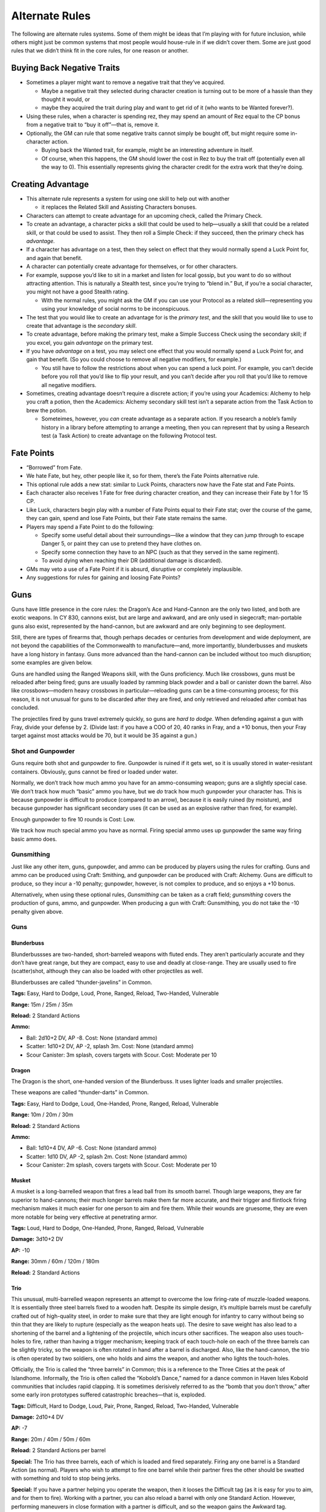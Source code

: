 Alternate Rules
===============

The following are alternate rules systems. Some of them might be ideas
that I’m playing with for future inclusion, while others might just be
common systems that most people would house-rule in if we didn’t cover
them. Some are just good rules that we didn’t think fit in the core
rules, for one reason or another.

Buying Back Negative Traits
---------------------------

-  Sometimes a player might want to remove a negative trait that they’ve
   acquired.

   -  Maybe a negative trait they selected during character creation is
      turning out to be more of a hassle than they thought it would, or
   -  maybe they acquired the trait during play and want to get rid of
      it (who wants to be Wanted forever?).

-  Using these rules, when a character is spending rez, they may spend
   an amount of Rez equal to the CP bonus from a negative trait to “buy
   it off”—that is, remove it.

-  Optionally, the GM can rule that some negative traits cannot simply
   be bought off, but might require some in-character action.

   -  Buying back the Wanted trait, for example, might be an interesting
      adventure in itself.
   -  Of course, when this happens, the GM should lower the cost in Rez
      to buy the trait off (potentially even all the way to 0). This
      essentially represents giving the character credit for the extra
      work that they’re doing.

Creating Advantage
------------------

-  This alternate rule represents a system for using one skill to help
   out with another

   -  it replaces the Related Skill and Assisting Characters bonuses.

-  Characters can attempt to create advantage for an upcoming check,
   called the Primary Check.

-  To create an advantage, a character picks a skill that could be used
   to help—usually a skill that could be a related skill, or that could
   be used to assist. They then roll a Simple Check: if they succeed,
   then the primary check has *advantage.*

-  If a character has advantage on a test, then they select on effect
   that they would normally spend a Luck Point for, and again that
   benefit.

-  A character can potentially create advantage for themselves, or for
   other characters.

-  For example, suppose you’d like to sit in a market and listen for
   local gossip, but you want to do so without attracting attention.
   This is naturally a Stealth test, since you’re trying to “blend in.”
   But, if you’re a social character, you might not have a good Stealth
   rating.

   -  With the normal rules, you might ask the GM if you can use your
      Protocol as a related skill—representing you using your knowledge
      of social norms to be inconspicuous.

-  The test that you would like to create an advantage for is the
   *primary test*, and the skill that you would like to use to create
   that advantage is the *secondary skill*.

-  To create advantage, before making the primary test, make a Simple
   Success Check using the secondary skill; if you excel, you gain
   *advantage* on the primary test.

-  If you have *advantage* on a test, you may select one effect that you
   would normally spend a Luck Point for, and gain that benefit. (So you
   could choose to remove all negative modifiers, for example.)

   -  You still have to follow the restrictions about when you can spend
      a luck point. For example, you can’t decide before you roll that
      you’d like to flip your result, and you can’t decide after you
      roll that you’d like to remove all negative modifiers.

-  Sometimes, creating advantage doesn’t require a discrete action; if
   you’re using your Academics: Alchemy to help you craft a potion, then
   the Academics: Alchemy secondary skill test isn’t a separate action
   from the Task Action to brew the potion.

   -  Someteimes, however, you *can* create advantage as a separate
      action. If you research a noble’s family history in a library
      before attempting to arrange a meeting, then you can represent
      that by using a Research test (a Task Action) to create advantage
      on the following Protocol test.

Fate Points
-----------

-  “Borrowed” from Fate.

-  We hate Fate, but hey, other people like it, so for them, there’s the
   Fate Points alternative rule.

-  This optional rule adds a new stat: similar to Luck Points,
   characters now have the Fate stat and Fate Points.

-  Each character also receives 1 Fate for free during character
   creation, and they can increase their Fate by 1 for 15 CP.

-  Like Luck, characters begin play with a number of Fate Points equal
   to their Fate stat; over the course of the game, they can gain, spend
   and lose Fate Points, but their Fate state remains the same.

-  Players may spend a Fate Point to do the following:

   -  Specify some useful detail about their surroundings—like a window
      that they can jump through to escape Danger 5, or paint they can
      use to pretend they have clothes on.
   -  Specify some connection they have to an NPC (such as that they
      served in the same regiment).
   -  To avoid dying when reaching their DR (additional damage is
      discarded).

-  GMs may veto a use of a Fate Point if it is absurd, disruptive or
   completely implausible.

-  Any suggestions for rules for gaining and loosing Fate Points?

Guns
----

Guns have little presence in the core rules: the Dragon’s Ace and
Hand-Cannon are the only two listed, and both are exotic weapons. In CY
830, cannons exist, but are large and awkward, and are only used in
siegecraft; man-portable guns also exist, represented by the
hand-cannon, but are awkward and are only beginning to see deployment.

Still, there are types of firearms that, though perhaps decades or
centuries from development and wide deployment, are not beyond the
capabilities of the Commonwealth to manufacture—and, more importantly,
blunderbusses and muskets have a long history in fantasy. Guns more
advanced than the hand-cannon can be included without too much
disruption; some examples are given below.

Guns are handled using the Ranged Weapons skill, with the Guns
proficiency. Much like crossbows, guns must be reloaded after being
fired; guns are usually loaded by ramming black powder and a ball or
canister down the barrel. Also like crossbows—modern heavy crossbows in
particular—reloading guns can be a time-consuming process; for this
reason, it is not unusual for guns to be discarded after they are fired,
and only retrieved and reloaded after combat has concluded.

The projectiles fired by guns travel extremely quickly, so guns are
*hard to dodge*. When defending against a gun with Fray, divide your
defense by 2. (Divide last: if you have a COO of 20, 40 ranks in Fray,
and a +10 bonus, then your Fray target against most attacks would be 70,
but it would be 35 against a gun.)

Shot and Gunpowder
~~~~~~~~~~~~~~~~~~

Guns require both shot and gunpowder to fire. Gunpowder is ruined if it
gets wet, so it is usually stored in water-resistant containers.
Obviously, guns cannot be fired or loaded under water.

Normally, we don’t track how much ammo you have for an ammo-consuming
weapon; guns are a slightly special case. We don’t track how much
“basic” ammo you have, but we *do* track how much gunpowder your
character has. This is because gunpowder is difficult to produce
(compared to an arrow), because it is easily ruined (by moisture), and
because gunpowder has significant secondary uses (it can be used as an
explosive rather than fired, for example).

Enough gunpowder to fire 10 rounds is Cost: Low.

We track how much special ammo you have as normal. Firing special ammo
uses up gunpowder the same way firing basic ammo does.

Gunsmithing
~~~~~~~~~~~

Just like any other item, guns, gunpowder, and ammo can be produced by
players using the rules for crafting. Guns and ammo can be produced
using Craft: Smithing, and gunpowder can be produced with Craft:
Alchemy. Guns are difficult to produce, so they incur a -10 penalty;
gunpowder, however, is not complex to produce, and so enjoys a +10
bonus.

Alternatively, when using these optional rules, *Gunsmithing* can be
taken as a craft field; *gunsmithing* covers the production of guns,
ammo, and gunpowder. When producing a gun with Craft: Gunsmithing, you
do not take the -10 penalty given above.

.. _guns-1:

Guns
~~~~

Blunderbuss
^^^^^^^^^^^

Blunderbussses are two-handed, short-barreled weapons with fluted ends.
They aren’t particularly accurate and they don’t have great range, but
they are compact, easy to use and deadly at close-range. They are
usually used to fire (scatter)shot, although they can also be loaded
with other projectiles as well.

Blunderbusses are called “thunder-javelins” in Common.

**Tags:** Easy, Hard to Dodge, Loud, Prone, Ranged, Reload, Two-Handed,
Vulnerable

**Range:** 15m / 25m / 35m

**Reload:** 2 Standard Actions

**Ammo:**

-  Ball: 2d10+2 DV, AP -8. Cost: None (standard ammo)
-  Scatter: 1d10+2 DV, AP -2, splash 3m. Cost: None (standard ammo)
-  Scour Canister: 3m splash, covers targets with Scour. Cost: Moderate
   per 10

Dragon
^^^^^^

The Dragon is the short, one-handed version of the Blunderbuss. It uses
lighter loads and smaller projectiles.

These weapons are called “thunder-darts” in Common.

**Tags:** Easy, Hard to Dodge, Loud, One-Handed, Prone, Ranged, Reload,
Vulnerable

**Range:** 10m / 20m / 30m

**Reload:** 2 Standard Actions

**Ammo:**

-  Ball: 1d10+4 DV, AP -6. Cost: None (standard ammo)
-  Scatter: 1d10 DV, AP -2, splash 2m. Cost: None (standard ammo)
-  Scour Canister: 2m splash, covers targets with Scour. Cost: Moderate
   per 10

Musket
^^^^^^

A musket is a long-barrelled weapon that fires a lead ball from its
smooth barrel. Though large weapons, they are far superior to
hand-cannons; their much longer barrels make them far more accurate, and
their trigger and flintlock firing mechanism makes it much easier for
one person to aim and fire them. While their wounds are gruesome, they
are even more notable for being very effective at penetrating armor.

**Tags:** Loud, Hard to Dodge, One-Handed, Prone, Ranged, Reload,
Vulnerable

**Damage:** 3d10+2 DV

**AP:** -10

**Range:** 30mm / 60m / 120m / 180m

**Reload:** 2 Standard Actions

Trio
^^^^

This unusual, multi-barrelled weapon represents an attempt to overcome
the low firing-rate of muzzle-loaded weapons. It is essentially three
steel barrels fixed to a wooden haft. Despite its simple design, it’s
multiple barrels must be carefully crafted out of high-quality steel, in
order to make sure that they are light enough for infantry to carry
without being so thin that they are likely to rupture (especially as the
weapon heats up). The desire to save weight has also lead to a
shortening of the barrel and a lightening of the projectile, which
incurs other sacrifices. The weapon also uses touch-holes to fire,
rather than having a trigger mechanism; keeping track of each touch-hole
on each of the three barrels can be slightly tricky, so the weapon is
often rotated in hand after a barrel is discharged. Also, like the
hand-cannon, the trio is often operated by two soldiers, one who holds
and aims the weapon, and another who lights the touch-holes.

Officially, the Trio is called the “three barrels” in Common; this is a
reference to the Three Cities at the peak of Islandhome. Informally, the
Trio is often called the “Kobold’s Dance,” named for a dance common in
Haven Isles Kobold communities that includes rapid clapping. It is
sometimes derisively referred to as the “bomb that you don’t throw,”
after some early iron prototypes suffered catastrophic breaches—that is,
exploded.

**Tags:** Difficult, Hard to Dodge, Loud, Pair, Prone, Ranged, Reload,
Two-Handed, Vulnerable

**Damage:** 2d10+4 DV

**AP:** -7

**Range:** 20m / 40m / 50m / 60m

**Reload:** 2 Standard Actions per barrel

**Special:** The Trio has three barrels, each of which is loaded and
fired separately. Firing any one barrel is a Standard Action (as
normal). Players who wish to attempt to fire one barrel while their
partner fires the other should be swatted with something and told to
stop being jerks.

**Special:** If you have a partner helping you operate the weapon, then
it looses the Difficult tag (as it is easy for you to aim, and for them
to fire). Working with a partner, you can also reload a barrel with only
one Standard Action. However, performing maneuvers in close formation
with a partner is difficult, and so the weapon gains the Awkward tag.

.. raw:: html

   <!-- The hand-cannon was added as an example weapon.
     - Hand Cannon
       
         - It’s supposed to be an arquebus, but we’re trying to use literal
           names; it needs a better name. It’s am example very early
           firearm.
         - The hand-cannon is a portable infantry weapon developed from
           modern artillery. The weapons are awkward: they strike with
           greater force than even a crossbow and can penetrate all but the
           heaviest armor, but they are extremely slow to reload—so much so
           that they usually aren’t reloaded in the field.
         - Attack: Projectile Weapons, 2D10+2 DV, AP -6
         - Range: short 20m / medium 30m / long 35m / extreme 40m
         - Reload: 5 turns (May reduce, since there isn’t a reason this
           should take 5 times as long to reload as a musket.)
         - Tags: Loud, Prone, Two-Handed, Vulnerable
   -->

.. raw:: html

   <!-- the Star Trek RPG is not copylefted, and this isn't a great port of the momentum-and-threat rules anyway.
   ## Momentum and Threat

     - Sometimes you score a critical success on a boring and uninteresting
       check; other times, your players score a critical failure on a
       boring and trivial check; and sometimes nobody can think of a good
       critical effect—what does critically succeeding on a test to make
       three dozen spoons even look like?

     - The Star Trek RPG has a great system for this, and we’re adding it
       as an optional rule.

     - This rule adds two new *pools*, *momentum* and *complications*.
       
         - These pools aren’t individual character stats; instead, they’re
           shared by the party (in the case of *momentum*) and managed by
           the GM (in the case of *complications*).
         - So the party has one shared Momentum pool that everyone uses,
           and the GM has one Threat pool that they will draw from.
         - The GM may choose to let the party see the Threat pool, or to
           keep it secret.

     - Each pool starts at 0, and can be raised as high as the number of
       players, including the GM(s) (so if there are 5 players and 1 GM,
       then each pool can go up to 6).

     - When the players score an exceptional or critical success, they can
       choose to Downgrade. If they do, then they gain (or “bank”) one
       Momentum.

     - Likewise, if an (opponent) NPC scores a Critical or Exceptional
       Success, the GM may choose to Downgrade in order to gain (or bank)
       one Threat.

     - If a player scores an Exceptional or Critical Failure, the GM may
       offer to gain one Threat in exchange for allowing the player to
       Upgrade.

     - A player may spend Momentum to:
       
         - gain any benefit they could spend a Luck Point for, according to
           the rules for spending Luck Points;
         - gain any benefit they could spend a Fate Point for, according to
           the rules for spending Fate Points (if using the Fate Points
           alternate rules);
         - re-roll a check (at the cost of 2 Momentum);
         - Deal maximum damage with an attack (at the cost of 2 Momentum).

     - A GM may spend Threat to:
       
         - force a player to re-roll a Test;
         - introduce a new obstacle that hinders the players, such as a
           guard showing up at the wrong time or a petty noble deciding
           they’ll spend the rest of the day making the player’s lives Hard
           (at the cost of 2 Threat, so make it a good one\!);
         - have one NPC gain any benefit they could spend a Luck Point for,
           according to the rules for spending Luck Points;
         - halve the damage inflicted by an attack (at the cost of 2
           Threat)

     - Part of the intent of Momentum and Threat is to give them game a
       more cinematic feel; both GMs and players should bear that in mind
       when banking and spending.

     - How momentum is spent is a party decision, which is to say, we
       provide no guidance for what GMs should do if the party doesn’t
       agree on how to spend a Momentum.
       
         - If you’d like to turn your gaming table into a Friendship
           Destruction Simulator, you can try allowing any player to spend
           Momentum unilaterally; be prepared for fratricide.

     - If anyone has some other suggestions for ways to spend Momentum,
       that’d be rad.
   -->

Advanced Firearms
-----------------

In the real world, there was an era when early firearms coexisted with
(steel-prod) crossbows and plate armor, without being clearly superior
to the one or completing negating the other; these early,
muzzle-loading, smooth-bored, ball-firing black-powder weapons are not
wildly disruptive if introduced to a world that already has crossbows
and seige weapons. But the Emerald Plane also has alchemists,
blacksmiths, clock-makers, mages and engineers skilled enough to produce
an alchemically powered golem-arm; it’s certainly not *impossible* that
some of these smiths could have developed more advanced guns, decades or
centuries ahead of when those weapons where introduced on Earth.

However, unlike Chandra’s golem-arm, innovations like the metal
cartridge, the breach-loading weapon, the rifled barrel and the pointed
bullet are all easily replicated once understood—and any one of them,
certainly several of them taken together, could radically alter the
balance of power on two continents, should one army suddenly field them.

So, here, we present, as a separate alternate rule from Guns, *Advanced*
Firearms. Advanced firearms are listed separately, and require a GM’s
separate approval, because they have the potential to take over a game,
and to radically alter the setting; while in principle not wildly better
than any other Cost: High item, the innovations given here are far more
replicable once understood, and represent astonishing leaps in military
technology that could totally change the face of warfare should they
escape a character’s hands—which many GMs may not wish to deal with.

Rules
~~~~~

We present here a list of *innovations*—modifications that can be
applied to a (basic) firearm from the list above. Using these rules, a
player can purchase a gun with one of these innovations as a Cost: High
item. (Subject to the GM’s approval, a gun can be purchased with *two*
of these innovations as a Cost: Extreme item; however, this is not
recommended.)

Innovations
~~~~~~~~~~~

-  **Breach-Loading:** the gun is now reloaded as a Standard Action.
-  **Metal Cartridge:** the gun is now reloaded as a Quick Action.
   Requires Breach-Loading.

   -  Metal cartridges are difficult to produce; they are *tracked* even
      though they are “standard” ammo, and they are Cost: Medium for 10.
   -  Metal cartridges can only be used with balls, slugs and pointed
      bullets (e.g. they cannot be used with shot or canister rounds).

-  **Rifled Barrel:** Double each range increment. The weapon gains the
   Accurate tag, and you gain a +10 bonus to your attack checks with it.

   -  The weapon can only be used with balls, slugs and pointed bullets
      (e.g. you cannot use it with shot or canister rounds).

-  **Pointed Bullet:** The weapon gains +4 AP. If taken with the Rifled
   Barrel, the weapon gains the Very Accurate tag, and you gain an
   additional +10 bonus to your attack checks with it.

Raw Materials
-------------

-  The rules for crafting tell you that you need “raw materials” to
   craft, but they (implicitly) leave it up to the GM to determine if
   that’s the case.

   -  The following rules allow players to purchase and track their use
      of raw materials, and are useful for GMs who want to make resource
      management a part of their game.

-  You may purchase raw materials for a given Craft skill—for example,
   “Craft: Alchemy Raw Materials”

   -  Raw Materials are Moderate items, and have the Heavy tag.

-  When you purchase Raw Materials, they have 20 charges.

   -  Crafting a Minor item consumes 1 charge.
   -  Crafting a Moderate item consumes 5 charges.
   -  Crafting a Major item consumes 10 charges.
   -  Your raw materials are consumed when they run out of charges.

-  We don’t provide rules for “recharging” Raw Materials: when you
   deplete your Raw Materials, you should simply buy more.

-  Note that raw materials, though heavy, are portable.

   -  GMs may rule that some tasks require more resources than raw
      materials provide; for example, Craft: Sculpture raw materials
      might not have enough marble to carve a life-sized statue.
   -  GMs may also rule that Raw Materials just don’t make sense for
      some skills; for example, enough marble to build a castle would
      cost more than a Moderate item and be more than Heavy, so Craft:
      Masonry Raw Materials might not be allowed.

.. raw:: html

   <!-- These rules where mainlined
   ## Reactions

     - Consider a caster-character standing behind and to the side of a
       fighter-character; with the rules as they are, nothing stops an
       enemy from simply *walking around* the fighter character and
       attacking the caster character.
       
         - Reactions provide a framework for taking *reactions* outside of
           your turn, which includes as a primary use-case allowing
           fighter-type characters to attack people who try to move past
           them.
         - This allows fighter-types to better control an area, and to
           better defend their team-mates.

     - Using these rules, you may sometimes take actions outside of your
       turn.
       
         - An action taken outside of your turn is called a *reaction*.
         - Once you take a reaction, you cannot take *another* reaction
           until the end of your next turn. (Roughly, you only get one
           reaction per turn.)

     - Readied Actions: as a Standard Action, you may *ready* an action.
       When you ready an action, you specify another Standard Action, and a
       condition; if the condition occurs before your next turn, you may
       choose to take the specified action.
       
         - Activating your a Readied Action is a Reaction.

     - Attacks of Opportunity: if a character who you threaten attempts to
       move away from or past you, you may make an attack against them.
       This uses all the normal rules for an attack.
       
         - Hitting an opponent with an attack of opportunity doesn’t hinder
           their movement, unless you also incapacitate them with your
           attack (by knocking them over for example).
         - An Attack of Opportunity is a Reaction.
   -->

Reputation
----------

-  Characters might be members of guilds, gangs, temples or other
   organizations.

   -  Tracking their rising and falling status within those
      organizations can be interesting fuel for roleplay and adventure,
      and can help people flesh out their characters.
   -  Here are optional rules for tracking character’s *reputations*.

-  If you use these rules, your character can have *reputation(s)* with
   one or more *organization*.

   -  For each organization that you are known to, you have a reputation
      score (hereafter, “rep”).
   -  “Organization” here is used somewhat loosely: it might be a
      literal organization, like a trade guild, but it might also be a
      town, a gang, a temple, a university, or a secret society—or just
      a group of people.
   -  Your rep score consists of between 1 and 5 “dots”.
   -  At one dot, you’re a new member, just making your way; at 5 dots,
      you are a pillar of the community, widely known and greatly
      respected within the organization.
   -  (There are potentially infinitely many organizations that you are
      not a member of—with which you have 0 dots. We don’t track those
      for obvious reasons.)
   -  Each of your reputation scores might also have either the
      *depleted* or *suspended*\ tag (or both). These will be described
      below.

-  Example Organizations:

   -  a specific temple (rep: Bronze Hills Monastery)
   -  a commonwealth council organization (rep: Commonwealth Navy, rep
      Commonwealth Engineers)
   -  a specific guild (rep: Brier-Treaders Explorer League, rep:
      Heartland Mason’s Guild)
   -  a specific university or field of study (rep: Correspondence of
      Heartland Philosophers, rep Haven Isle Astronomical Society)
   -  a group of people (rep: Windward Isle Dock-Hands, rep: Citizenry
      of Kareku Aer)

-  When do I need to buy rep?

   -  You don’t need to buy rep for every single group of people who
      might have heard of you!

   -  When you’re trying to decide if you need to buy rep, there are two
      major questions:

      -  Is my character’s association with this group major enough that
         I want to define it?
      -  Mechanically, do I want to be able to call in favors from this
         group while we’re playing the game?

   -  The last question might actually be the most important. We can
      believe that you’re a citizen of Kareku Aer even if you don’t have
      rep with it; that just means that you’re not someone who most
      people on the street would recognize. It’s only really likely to
      be worth investing in rep if you want to actually be able to call
      in favors from those people during the game.

-  When you create your character, you get four dots for free, which you
   can distribute between any organizations that your character might be
   known to.

   -  You can purchase more dots at the cost of 10 CP per dot.
   -  During character creation, you can’t purchase more than 6 (more)
      dots this way (so your character can’t start the game with more
      than 10 dots).
   -  As the game goes on, your character can’t have more than 25 dots
      total.

-  You can use your reputation to call in a *favor* from one of your
   organizations.

   -  Each favor has a *level*, which the GM assigns. Favor levels run
      from 1 (for a trivial favor) to 5 (for a major ask).

   -  For example:

      -  Level 1: craft a Minor object, answer a simple question,
         provide common knowledge, allow use of a workspace, let you
         stay the night.
      -  Level 2: answer a complex question, do several hours of
         professional work, take a minor risk, put you up for a week.
      -  Level 3: craft a Moderate object, provide valuable information,
         loan a few hundred copper, provide an alibi.
      -  Level 4: provide difficult-to-acquire or secret information,
         loan a hundred gold, put you up for a month, provide
         professional service for a week, take a major risk.
      -  Level 5: craft a Major item, provide information people would
         die for, loan the use of an estate, let you move in, go on a
         perilous quest with you, help you destroy evidence
      -  Favor levels in need of tweaking.

   -  Under normal circumstances, you can ask for a favor with a
      one-hour task action, requiring a protocol check.

      -  Success means you get the favor you asked for.
      -  If the level of the favor exceeds your rep level (that is, the
         number of dots you have), then you take a -10 penalty.
      -  If your rep level exceeds the level of the favor, you take a
         +10 penalty.
      -  Note: those are “flat” numbers; it’s *not* +/- 10 per dot of
         difference.
      -  “normal circumstances” means that the organization has some
         physical presence where you are, and that the organization is
         in a condition where its (other) members are willing to grant
         people favors. This would be the case, for example, if the
         organization in question is a merchant’s guild that you are a
         member of, and that has other members operating in the city
         that you’re in.
      -  Under unusual circumstances—if there aren’t other members in
         the town that you’re in, or if some situation (like a revolt or
         attack) prevents the organization from operating—you might have
         to do more work to call in a favor, or it might not even be
         possible at all.

-  Why don’t I just get one dot in a network, get really high protocol,
   and then make those people kill for me?

   -  Technically you can, but you’ll only get away with it once; after
      that, you’ll gain the depleted tag (see below).
   -  If you keep doing that every month—abusing them for obscene favors
      and then working the debt off—the GM might eventually decide that
      the members of that organization are sick your shenanigans and
      either dock you rep, or just suspend you outright (see below).
   -  It’s also not particularly efficient, unless you were going to buy
      50 ranks in protocol anyway.

-  Several factors can effect your reputations.

   -  Your reputations can go up and down—you can gain or loose dots.

      -  This is usually hard to do: gaining a dot requires either years
         of service, or an accomplishment of major note, or both.
      -  Likewise, loosing a dot requires months of negligence, or a
         significant failure, or both.
      -  Which is to say, either awarding or removing dots should
         usually be used to highlight major achievements or failures,
         respectively.
      -  Once you have dots, you can’t go below zero (except in
         exceptional circumstances). If you would loose your last dot,
         you gain the Suspended tag instead.
      -  Similarly, you can’t go over five dots. If you would gain a
         sixth dot, the GM should allow you to call in a Level 4 favor
         “for free” instead. (The favor is subject to GM approval.)

   -  If you ask for too many favors in too short a time—or if you
      (successfully) ask for a favor that exceeds your rep level by too
      much—then people won’t be willing to do more favors for you until
      you do something for the organization.

      -  When this happens, that rep network gains the *depleted* tag.
         When your rep network has the *depleted* tag, you can’t use
         that network for favors (even though your actual score hasn’t
         changed).
      -  To remove the *depleted* tag, you need to do enough work for
         the organization that members feel that you have “paid your
         debt” to them.
      -  As a rough guideline, this can usually be done with a one month
         job, requiring a successful check with an appropriate skill
         (often a profession appropriate to the organization).

   -  If you fail your organization spectacularly, betray them, or
      otherwise earn their ire, you might get the *suspended* tag.

      -  When you are *suspended*, the members of the rep network treat
         you as an outsider—you dots with them don’t actually change,
         but you are treated as if you had 0 dots.
      -  You obviously cannot use a rep network that you are suspended
         from, and the members of that network might even be actively
         hostile to you (depending on the group’s norms and rules, and
         on what you did to get suspended).
      -  You can work your way back into the organization’s good
         graces—you can remove the suspended tag—but it’s hard to do.
      -  There are no hard-and-fast rules for removing the suspended
         status. The details of how you do it will depend on the
         organization and why you got suspended.
      -  (Of course, a character removing the Suspended status might be
         an adventure unto itself!)

   -  When should characters get Suspended, and when should characters
      loose dots?

      -  Loosing dots usually isn’t the result of a single event. It
         usually happens slowly: as a character shows less and less
         commitment to an organization, its members think less and less
         of that character.
      -  Getting Suspended usually *is* the result of a single, major
         failure or betrayal.
      -  As a general rule, if you’re about to dock a character more
         than one dot of rep at a time, you should probably Suspend them
         instead.
      -  The Suspended tag is also more useful in situations where the
         character might have some reason for what they did, or where it
         might be possible for the character to redeem themselves.

-  New Negative Trait: Blacklisted

   -  You are permanently suspended from one organization.
   -  You should work with the GM to design the organization, and the GM
      must approve it.
   -  The organization must be one that it would be useful to you to be
      a member of—for example, it must be an organization that you would
      otherwise be in a position to ask favors of, or that you would
      otherwise be rewarded with rep in.
   -  If you use the rules for buying off negative traits, then, before
      you can ever gain rep in the blacklisted network, you must *first*
      buy off this trait *and then* remove the Suspended tag as normal.

-  New Negative Trait: Internal Enemy

   -  requires the Enemy trait, that your enemy is a member of an
      organization that you have at least 3 dots of rep in.
   -  Your enemy is a member of an organization that you are also a
      member of. They will attempt to ruin your reputation and foil your
      attempts to call in favors.
   -  Whenever you attempt to call in a favor, if your enemy is aware of
      what you are doing, they will work against you: you suffer a -20
      penalty on the test.
   -  Once a month, you must make an opposed Protocol check against your
      enemy. If you fail, you gain the *depleted* tag with that
      organization.

-  New Positive Trait: Networking

   -  You are very good at managing and promoting your reputation with
      one organization.
   -  You do not take the -10 penalty if you call in a favor that
      exceeds your rep by only one.
   -  When you are about to gain the Depleted tag, you may attempt a
      Protocol check at -30. If you succeed, you do not gain the
      Depleted tag.

-  Modified Trait: Wanted

   -  You cannot call in favors from an organization that you are Wanted
      by (that is, that you purchased this trait for).
